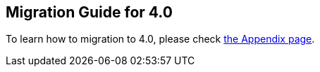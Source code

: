 
== Migration Guide for 4.0

To learn how to migration to 4.0, please check link:appendix.html[the Appendix page].

